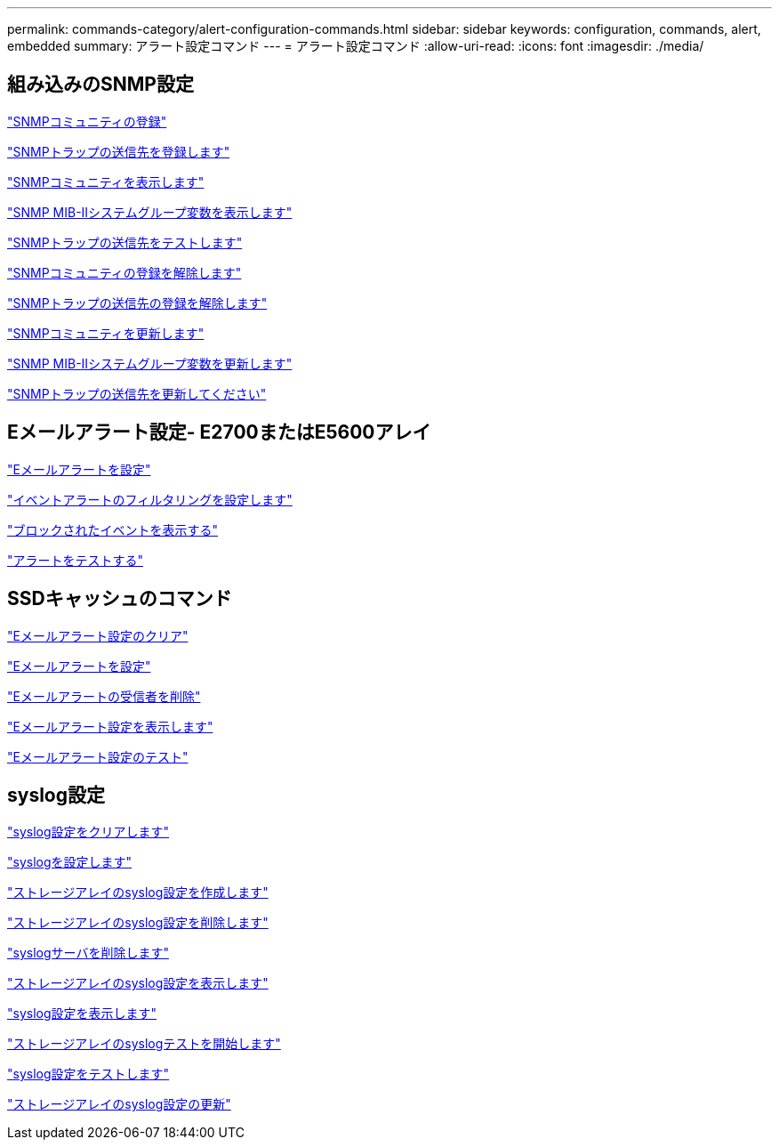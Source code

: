 ---
permalink: commands-category/alert-configuration-commands.html 
sidebar: sidebar 
keywords: configuration, commands, alert, embedded 
summary: アラート設定コマンド 
---
= アラート設定コマンド
:allow-uri-read: 
:icons: font
:imagesdir: ./media/




== 組み込みのSNMP設定

link:../commands-a-z/create-snmpcommunity.html["SNMPコミュニティの登録"]

link:../commands-a-z/create-snmptrapdestination.html["SNMPトラップの送信先を登録します"]

link:../commands-a-z/show-allsnmpcommunities.html["SNMPコミュニティを表示します"]

link:../commands-a-z/show-snmpsystemvariables.html["SNMP MIB-IIシステムグループ変数を表示します"]

link:../commands-a-z/start-snmptrapdestination.html["SNMPトラップの送信先をテストします"]

link:../commands-a-z/delete-snmpcommunity.html["SNMPコミュニティの登録を解除します"]

link:../commands-a-z/delete-snmptrapdestination.html["SNMPトラップの送信先の登録を解除します"]

link:../commands-a-z/set-snmpcommunity.html["SNMPコミュニティを更新します"]

link:../commands-a-z/set-snmpsystemvariables.html["SNMP MIB-IIシステムグループ変数を更新します"]

link:../commands-a-z/set-snmptrapdestination-trapreceiverip.html["SNMPトラップの送信先を更新してください"]



== Eメールアラート設定- E2700またはE5600アレイ

link:../commands-a-z/set-emailalert.html["Eメールアラートを設定"]

link:../commands-a-z/set-event-alert.html["イベントアラートのフィルタリングを設定します"]

link:../commands-a-z/show-blockedeventalertlist.html["ブロックされたイベントを表示する"]

link:../commands-a-z/smcli-alerttest.html["アラートをテストする"]



== SSDキャッシュのコマンド

link:../commands-a-z/clear-emailalert-configuration.html["Eメールアラート設定のクリア"]

link:../commands-a-z/set-emailalert.html["Eメールアラートを設定"]

link:../commands-a-z/delete-emailalert.html["Eメールアラートの受信者を削除"]

link:../commands-a-z/show-emailalert-summary.html["Eメールアラート設定を表示します"]

link:../commands-a-z/start-emailalert-test.html["Eメールアラート設定のテスト"]



== syslog設定

link:../commands-a-z/clear-syslog-configuration.html["syslog設定をクリアします"]

link:../commands-a-z/set-syslog.html["syslogを設定します"]

link:../commands-a-z/create-storagearray-syslog.html["ストレージアレイのsyslog設定を作成します"]

link:../commands-a-z/delete-storagearray-syslog.html["ストレージアレイのsyslog設定を削除します"]

link:../commands-a-z/delete-syslog.html["syslogサーバを削除します"]

link:../commands-a-z/show-storagearray-syslog.html["ストレージアレイのsyslog設定を表示します"]

link:../commands-a-z/show-syslog-summary.html["syslog設定を表示します"]

link:../commands-a-z/start-storagearray-syslog-test.html["ストレージアレイのsyslogテストを開始します"]

link:../commands-a-z/start-syslog-test.html["syslog設定をテストします"]

link:../commands-a-z/set-storagearray-syslog.html["ストレージアレイのsyslog設定の更新"]
